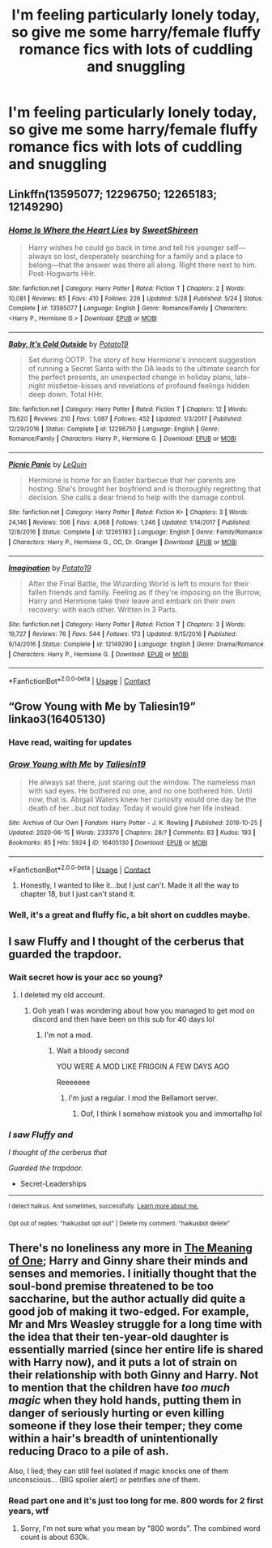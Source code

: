#+TITLE: I'm feeling particularly lonely today, so give me some harry/female fluffy romance fics with lots of cuddling and snuggling

* I'm feeling particularly lonely today, so give me some harry/female fluffy romance fics with lots of cuddling and snuggling
:PROPERTIES:
:Author: MrMrRubic
:Score: 13
:DateUnix: 1599056625.0
:DateShort: 2020-Sep-02
:FlairText: Request
:END:

** Linkffn(13595077; 12296750; 12265183; 12149290)
:PROPERTIES:
:Author: rohan62442
:Score: 3
:DateUnix: 1599068684.0
:DateShort: 2020-Sep-02
:END:

*** [[https://www.fanfiction.net/s/13595077/1/][*/Home Is Where the Heart Lies/*]] by [[https://www.fanfiction.net/u/3714792/SweetShireen][/SweetShireen/]]

#+begin_quote
  Harry wishes he could go back in time and tell his younger self---always so lost, desperately searching for a family and a place to belong---that the answer was there all along. Right there next to him. Post-Hogwarts HHr.
#+end_quote

^{/Site/:} ^{fanfiction.net} ^{*|*} ^{/Category/:} ^{Harry} ^{Potter} ^{*|*} ^{/Rated/:} ^{Fiction} ^{T} ^{*|*} ^{/Chapters/:} ^{2} ^{*|*} ^{/Words/:} ^{10,081} ^{*|*} ^{/Reviews/:} ^{85} ^{*|*} ^{/Favs/:} ^{410} ^{*|*} ^{/Follows/:} ^{226} ^{*|*} ^{/Updated/:} ^{5/28} ^{*|*} ^{/Published/:} ^{5/24} ^{*|*} ^{/Status/:} ^{Complete} ^{*|*} ^{/id/:} ^{13595077} ^{*|*} ^{/Language/:} ^{English} ^{*|*} ^{/Genre/:} ^{Romance/Family} ^{*|*} ^{/Characters/:} ^{<Harry} ^{P.,} ^{Hermione} ^{G.>} ^{*|*} ^{/Download/:} ^{[[http://www.ff2ebook.com/old/ffn-bot/index.php?id=13595077&source=ff&filetype=epub][EPUB]]} ^{or} ^{[[http://www.ff2ebook.com/old/ffn-bot/index.php?id=13595077&source=ff&filetype=mobi][MOBI]]}

--------------

[[https://www.fanfiction.net/s/12296750/1/][*/Baby, It's Cold Outside/*]] by [[https://www.fanfiction.net/u/5594536/Potato19][/Potato19/]]

#+begin_quote
  Set during OOTP. The story of how Hermione's innocent suggestion of running a Secret Santa with the DA leads to the ultimate search for the perfect presents, an unexpected change in holiday plans, late-night mistletoe-kisses and revelations of profound feelings hidden deep down. Total HHr.
#+end_quote

^{/Site/:} ^{fanfiction.net} ^{*|*} ^{/Category/:} ^{Harry} ^{Potter} ^{*|*} ^{/Rated/:} ^{Fiction} ^{T} ^{*|*} ^{/Chapters/:} ^{12} ^{*|*} ^{/Words/:} ^{75,620} ^{*|*} ^{/Reviews/:} ^{210} ^{*|*} ^{/Favs/:} ^{1,087} ^{*|*} ^{/Follows/:} ^{452} ^{*|*} ^{/Updated/:} ^{1/3/2017} ^{*|*} ^{/Published/:} ^{12/29/2016} ^{*|*} ^{/Status/:} ^{Complete} ^{*|*} ^{/id/:} ^{12296750} ^{*|*} ^{/Language/:} ^{English} ^{*|*} ^{/Genre/:} ^{Romance/Family} ^{*|*} ^{/Characters/:} ^{Harry} ^{P.,} ^{Hermione} ^{G.} ^{*|*} ^{/Download/:} ^{[[http://www.ff2ebook.com/old/ffn-bot/index.php?id=12296750&source=ff&filetype=epub][EPUB]]} ^{or} ^{[[http://www.ff2ebook.com/old/ffn-bot/index.php?id=12296750&source=ff&filetype=mobi][MOBI]]}

--------------

[[https://www.fanfiction.net/s/12265183/1/][*/Picnic Panic/*]] by [[https://www.fanfiction.net/u/1634726/LeQuin][/LeQuin/]]

#+begin_quote
  Hermione is home for an Easter barbecue that her parents are hosting. She's brought her boyfriend and is thoroughly regretting that decision. She calls a dear friend to help with the damage control.
#+end_quote

^{/Site/:} ^{fanfiction.net} ^{*|*} ^{/Category/:} ^{Harry} ^{Potter} ^{*|*} ^{/Rated/:} ^{Fiction} ^{K+} ^{*|*} ^{/Chapters/:} ^{3} ^{*|*} ^{/Words/:} ^{24,146} ^{*|*} ^{/Reviews/:} ^{506} ^{*|*} ^{/Favs/:} ^{4,068} ^{*|*} ^{/Follows/:} ^{1,246} ^{*|*} ^{/Updated/:} ^{1/14/2017} ^{*|*} ^{/Published/:} ^{12/8/2016} ^{*|*} ^{/Status/:} ^{Complete} ^{*|*} ^{/id/:} ^{12265183} ^{*|*} ^{/Language/:} ^{English} ^{*|*} ^{/Genre/:} ^{Family/Romance} ^{*|*} ^{/Characters/:} ^{Harry} ^{P.,} ^{Hermione} ^{G.,} ^{OC,} ^{Dr.} ^{Granger} ^{*|*} ^{/Download/:} ^{[[http://www.ff2ebook.com/old/ffn-bot/index.php?id=12265183&source=ff&filetype=epub][EPUB]]} ^{or} ^{[[http://www.ff2ebook.com/old/ffn-bot/index.php?id=12265183&source=ff&filetype=mobi][MOBI]]}

--------------

[[https://www.fanfiction.net/s/12149290/1/][*/Imagination/*]] by [[https://www.fanfiction.net/u/5594536/Potato19][/Potato19/]]

#+begin_quote
  After the Final Battle, the Wizarding World is left to mourn for their fallen friends and family. Feeling as if they're imposing on the Burrow, Harry and Hermione take their leave and embark on their own recovery: with each other. Written in 3 Parts.
#+end_quote

^{/Site/:} ^{fanfiction.net} ^{*|*} ^{/Category/:} ^{Harry} ^{Potter} ^{*|*} ^{/Rated/:} ^{Fiction} ^{T} ^{*|*} ^{/Chapters/:} ^{3} ^{*|*} ^{/Words/:} ^{19,727} ^{*|*} ^{/Reviews/:} ^{76} ^{*|*} ^{/Favs/:} ^{544} ^{*|*} ^{/Follows/:} ^{173} ^{*|*} ^{/Updated/:} ^{9/15/2016} ^{*|*} ^{/Published/:} ^{9/14/2016} ^{*|*} ^{/Status/:} ^{Complete} ^{*|*} ^{/id/:} ^{12149290} ^{*|*} ^{/Language/:} ^{English} ^{*|*} ^{/Genre/:} ^{Drama/Romance} ^{*|*} ^{/Characters/:} ^{Harry} ^{P.,} ^{Hermione} ^{G.} ^{*|*} ^{/Download/:} ^{[[http://www.ff2ebook.com/old/ffn-bot/index.php?id=12149290&source=ff&filetype=epub][EPUB]]} ^{or} ^{[[http://www.ff2ebook.com/old/ffn-bot/index.php?id=12149290&source=ff&filetype=mobi][MOBI]]}

--------------

*FanfictionBot*^{2.0.0-beta} | [[https://github.com/FanfictionBot/reddit-ffn-bot/wiki/Usage][Usage]] | [[https://www.reddit.com/message/compose?to=tusing][Contact]]
:PROPERTIES:
:Author: FanfictionBot
:Score: 2
:DateUnix: 1599068701.0
:DateShort: 2020-Sep-02
:END:


** “Grow Young with Me by Taliesin19” linkao3(16405130)
:PROPERTIES:
:Author: ceplma
:Score: 6
:DateUnix: 1599056795.0
:DateShort: 2020-Sep-02
:END:

*** Have read, waiting for updates
:PROPERTIES:
:Author: MrMrRubic
:Score: 3
:DateUnix: 1599056906.0
:DateShort: 2020-Sep-02
:END:


*** [[https://archiveofourown.org/works/16405130][*/Grow Young with Me/*]] by [[https://www.archiveofourown.org/users/Taliesin19/pseuds/Taliesin19][/Taliesin19/]]

#+begin_quote
  He always sat there, just staring out the window. The nameless man with sad eyes. He bothered no one, and no one bothered him. Until now, that is. Abigail Waters knew her curiosity would one day be the death of her...but not today. Today it would give her life instead.
#+end_quote

^{/Site/:} ^{Archive} ^{of} ^{Our} ^{Own} ^{*|*} ^{/Fandom/:} ^{Harry} ^{Potter} ^{-} ^{J.} ^{K.} ^{Rowling} ^{*|*} ^{/Published/:} ^{2018-10-25} ^{*|*} ^{/Updated/:} ^{2020-06-15} ^{*|*} ^{/Words/:} ^{233370} ^{*|*} ^{/Chapters/:} ^{28/?} ^{*|*} ^{/Comments/:} ^{83} ^{*|*} ^{/Kudos/:} ^{193} ^{*|*} ^{/Bookmarks/:} ^{85} ^{*|*} ^{/Hits/:} ^{5924} ^{*|*} ^{/ID/:} ^{16405130} ^{*|*} ^{/Download/:} ^{[[https://archiveofourown.org/downloads/16405130/Grow%20Young%20with%20Me.epub?updated_at=1599006056][EPUB]]} ^{or} ^{[[https://archiveofourown.org/downloads/16405130/Grow%20Young%20with%20Me.mobi?updated_at=1599006056][MOBI]]}

--------------

*FanfictionBot*^{2.0.0-beta} | [[https://github.com/FanfictionBot/reddit-ffn-bot/wiki/Usage][Usage]] | [[https://www.reddit.com/message/compose?to=tusing][Contact]]
:PROPERTIES:
:Author: FanfictionBot
:Score: 2
:DateUnix: 1599056809.0
:DateShort: 2020-Sep-02
:END:

**** Honestly, I wanted to like it...but I just can't. Made it all the way to chapter 18, but I just can't stand it.
:PROPERTIES:
:Author: ncstj1124
:Score: 1
:DateUnix: 1602403098.0
:DateShort: 2020-Oct-11
:END:


*** Well, it's a great and fluffy fic, a bit short on cuddles maybe.
:PROPERTIES:
:Author: thrawnca
:Score: 1
:DateUnix: 1599195980.0
:DateShort: 2020-Sep-04
:END:


** I saw Fluffy and I thought of the cerberus that guarded the trapdoor.
:PROPERTIES:
:Score: 2
:DateUnix: 1599104221.0
:DateShort: 2020-Sep-03
:END:

*** Wait secret how is your acc so young?
:PROPERTIES:
:Author: Erkkifloof
:Score: 2
:DateUnix: 1599111243.0
:DateShort: 2020-Sep-03
:END:

**** I deleted my old account.
:PROPERTIES:
:Score: 3
:DateUnix: 1599111266.0
:DateShort: 2020-Sep-03
:END:

***** Ooh yeah I was wondering about how you managed to get mod on discord and then have been on this sub for 40 days lol
:PROPERTIES:
:Author: Erkkifloof
:Score: 2
:DateUnix: 1599111313.0
:DateShort: 2020-Sep-03
:END:

****** I'm not a mod.
:PROPERTIES:
:Score: 2
:DateUnix: 1599111366.0
:DateShort: 2020-Sep-03
:END:

******* Wait a bloody second

YOU WERE A MOD LIKE FRIGGIN A FEW DAYS AGO

Reeeeeee
:PROPERTIES:
:Author: Erkkifloof
:Score: 2
:DateUnix: 1599111435.0
:DateShort: 2020-Sep-03
:END:

******** I'm just a regular. I mod the Bellamort server.
:PROPERTIES:
:Score: 2
:DateUnix: 1599111494.0
:DateShort: 2020-Sep-03
:END:

********* Oof, I think I somehow mistook you and immortalhp lol
:PROPERTIES:
:Author: Erkkifloof
:Score: 2
:DateUnix: 1599111534.0
:DateShort: 2020-Sep-03
:END:


*** /I saw Fluffy and/

/I thought of the cerberus that/

/Guarded the trapdoor./

- Secret-Leaderships

--------------

^{I detect haikus. And sometimes, successfully.} ^{[[https://www.reddit.com/r/haikusbot/][Learn more about me.]]}

^{Opt out of replies: "haikusbot opt out" | Delete my comment: "haikusbot delete"}
:PROPERTIES:
:Author: haikusbot
:Score: 1
:DateUnix: 1599104236.0
:DateShort: 2020-Sep-03
:END:


** There's no loneliness any more in [[http://www.siye.co.uk/series.php?seriesid=54][The Meaning of One]]; Harry and Ginny share their minds and senses and memories. I initially thought that the soul-bond premise threatened to be too saccharine, but the author actually did quite a good job of making it two-edged. For example, Mr and Mrs Weasley struggle for a long time with the idea that their ten-year-old daughter is essentially married (since her entire life is shared with Harry now), and it puts a lot of strain on their relationship with both Ginny and Harry. Not to mention that the children have /too much magic/ when they hold hands, putting them in danger of seriously hurting or even killing someone if they lose their temper; they come within a hair's breadth of unintentionally reducing Draco to a pile of ash.

Also, I lied; they can still feel isolated if magic knocks one of them unconscious... (BIG spoiler alert) or petrifies one of them.
:PROPERTIES:
:Author: thrawnca
:Score: 1
:DateUnix: 1599196331.0
:DateShort: 2020-Sep-04
:END:

*** Read part one and it's just too long for me. 800 words for 2 first years, wtf
:PROPERTIES:
:Author: MrMrRubic
:Score: 1
:DateUnix: 1599197198.0
:DateShort: 2020-Sep-04
:END:

**** Sorry, I'm not sure what you mean by "800 words". The combined word count is about 630k.
:PROPERTIES:
:Author: thrawnca
:Score: 1
:DateUnix: 1599197301.0
:DateShort: 2020-Sep-04
:END:
